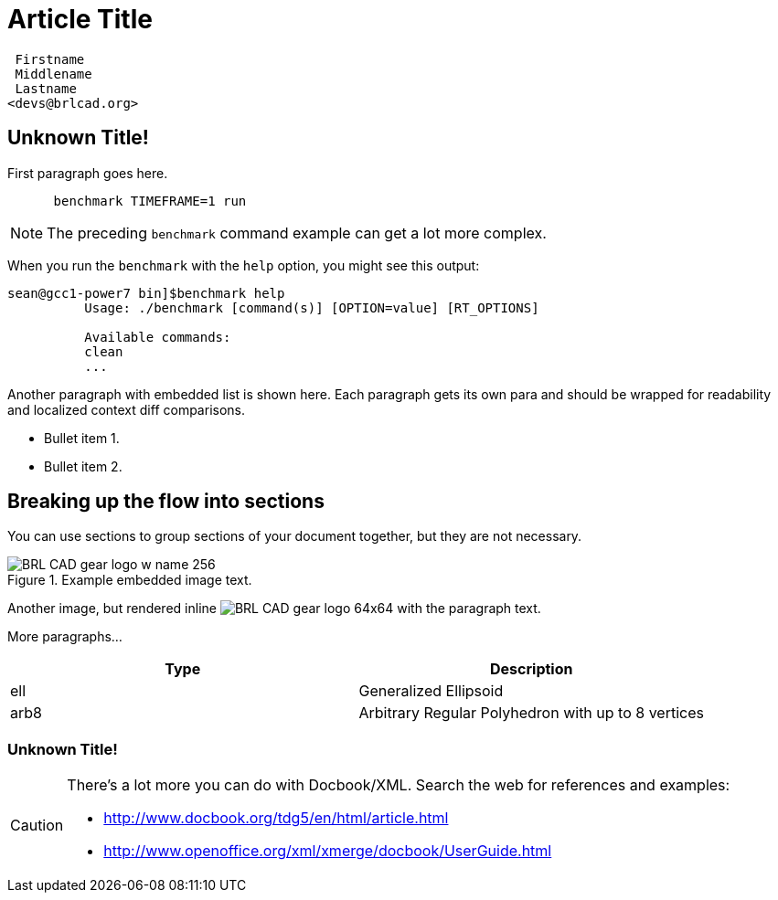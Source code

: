 = Article Title

        Firstname
        Middlename
        Lastname
       <devs@brlcad.org>

[[_some_descriptive_tag]]
== Unknown Title!

First paragraph goes here. 

....

      benchmark TIMEFRAME=1 run
....

[NOTE]
====
The preceding [app]``benchmark`` command example can get a lot more complex. 
====

When you run the `benchmark` with the [option]``help`` option, you might see this output: 

....
sean@gcc1-power7 bin]$benchmark help
          Usage: ./benchmark [command(s)] [OPTION=value] [RT_OPTIONS]

          Available commands:
          clean
          ...
....

Another paragraph with embedded list is shown here.
Each paragraph gets its own para and should be wrapped for readability and localized context diff comparisons. 

* Bullet item 1. 
* Bullet item 2. 


[[_another_tag_for_main_body]]
== Breaking up the flow into sections

You can use sections to group sections of your document together, but they are not necessary. 

.Example embedded image text.
image::http://brlcad.org/images/logo/BRL-CAD_gear_logo_w_name_256.png[]

Another image, but rendered inline image:http://brlcad.org/images/logo/BRL-CAD_gear_logo_64x64.png[] with the paragraph text. 

More paragraphs... 

[cols="1,1", options="header"]
|===
| Type
| Description


|ell
|Generalized Ellipsoid

|arb8
|Arbitrary Regular Polyhedron with up to 8 vertices
|===

=== Unknown Title!

[CAUTION]
====
There's a lot more you can do with Docbook/XML.
Search the web for references and examples: 

* http://www.docbook.org/tdg5/en/html/article.html[ http://www.docbook.org/tdg5/en/html/article.html ]
* http://www.openoffice.org/xml/xmerge/docbook/UserGuide.html[ http://www.openoffice.org/xml/xmerge/docbook/UserGuide.html ]

====